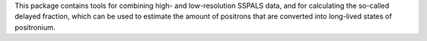 This package contains tools for combining high- and                        low-resolution SSPALS data, and for calculating the so-called                        delayed fraction, which can be used to estimate the amount                        of positrons that are converted into long-lived states of                        positronium.


